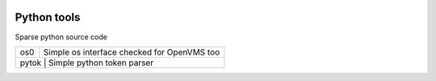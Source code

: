 |build status|_
|coverage status|_

Python tools
============

Sparse python source code

+-------+---------------------------------------------+
| os0   | Simple os interface checked for OpenVMS too |
+-------+---------------------------------------------+
| pytok | Simple python token parser                  |
+-----+-----------------------------------------------+

.. |build status| image:: https://travis-ci.org/antoniov/tools.svg
.. _build status: https://travis-ci.org/antoniov/tools
.. |coverage status| image:: https://coveralls.io/repos/antoniov/tools/badge.svg
.. _coverage status: https://coveralls.io/r/antoniov/tools

.. image:: https://badges.gitter.im/Join%20Chat.svg
   :alt: Join the chat at https://gitter.im/antoniov/odoodevs
   :target: https://gitter.im/antoniov/odoodevs


